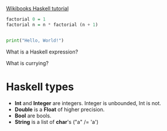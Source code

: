 #+STARTUP: overview


[[https://en.m.wikibooks.org/wiki/Haskell/Recursion][Wikibooks Haskell tutorial]]

#+name: factorial
#+begin_src haskell
  factorial 0 = 1
  factorial n = n * factorial (n + 1)
#+end_src

#+begin_src haskell

#+end_src

#+begin_src python
  print("Hello, World!")
#+end_src

What is a Haskell expression?

What is currying?

* Haskell types
+ *Int* and *Integer* are integers. Integer is unbounded, Int is not.
+ *Double* is a *Float* of higher precision.
+ *Bool* are bools.
+ *String* is a list of *char*'s ("a" /= 'a')
